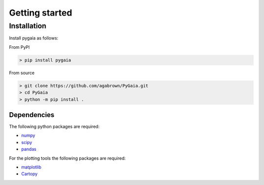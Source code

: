 ###############
Getting started
###############

Installation
============

Install pygaia as follows:

From PyPI

.. code-block:: console
    
    > pip install pygaia

From source

.. code-block:: console
    
    > git clone https://github.com/agabrown/PyGaia.git
    > cd PyGaia
    > python -m pip install .

Dependencies
------------

The following python packages are required:

* `numpy <http://www.numpy.org/>`_
* `scipy <https://scipy.org/>`_
* `pandas <https://pandas.pydata.org/>`_

For the plotting tools the following packages are required:

* `matplotlib <https://matplotlib.org/>`_
* `Cartopy <https://scitools.org.uk/cartopy/docs/latest/>`_
